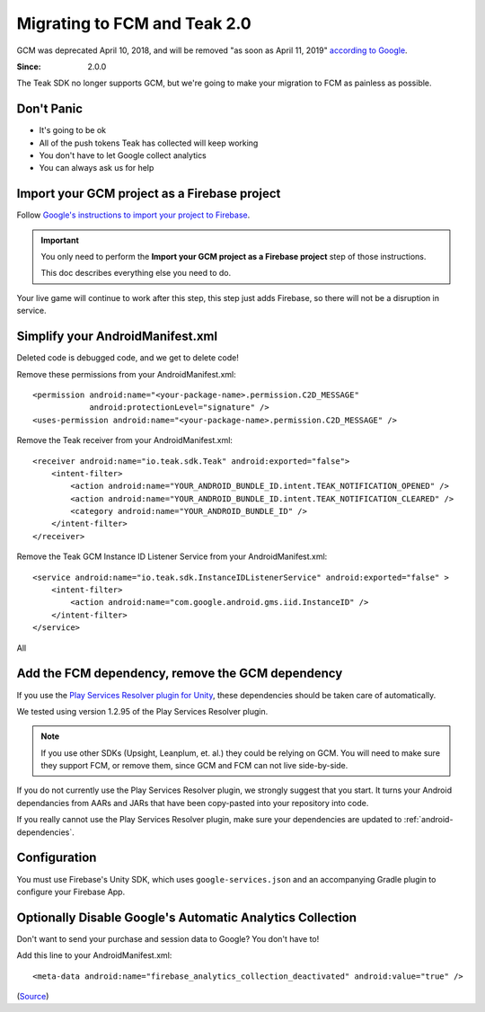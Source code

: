 .. highlight:: xml

.. _fcm-migration:

Migrating to FCM and Teak 2.0
=============================
GCM was deprecated April 10, 2018, and will be removed "as soon as April 11, 2019" `according to Google <https://developers.google.com/cloud-messaging/faq>`_.

:Since: 2.0.0

The Teak SDK no longer supports GCM, but we're going to make your migration to FCM as painless as possible.

Don't Panic
-----------
* It's going to be ok
* All of the push tokens Teak has collected will keep working
* You don't have to let Google collect analytics
* You can always ask us for help

Import your GCM project as a Firebase project
---------------------------------------------
Follow `Google's instructions to import your project to Firebase <https://developers.google.com/cloud-messaging/android/android-migrate-fcm#import-your-gcm-project-as-a-firebase-project>`_.

.. important:: You only need to perform the **Import your GCM project as a Firebase project** step of those instructions.

    This doc describes everything else you need to do.

Your live game will continue to work after this step, this step just adds Firebase, so there will not be a disruption in service.

Simplify your AndroidManifest.xml
---------------------------------
.. highlight:: xml

Deleted code is debugged code, and we get to delete code!

Remove these permissions from your AndroidManifest.xml::

    <permission android:name="<your-package-name>.permission.C2D_MESSAGE"
                android:protectionLevel="signature" />
    <uses-permission android:name="<your-package-name>.permission.C2D_MESSAGE" />

Remove the Teak receiver from your AndroidManifest.xml::

    <receiver android:name="io.teak.sdk.Teak" android:exported="false">
        <intent-filter>
            <action android:name="YOUR_ANDROID_BUNDLE_ID.intent.TEAK_NOTIFICATION_OPENED" />
            <action android:name="YOUR_ANDROID_BUNDLE_ID.intent.TEAK_NOTIFICATION_CLEARED" />
            <category android:name="YOUR_ANDROID_BUNDLE_ID" />
        </intent-filter>
    </receiver>

Remove the Teak GCM Instance ID Listener Service from your AndroidManifest.xml::

    <service android:name="io.teak.sdk.InstanceIDListenerService" android:exported="false" >
        <intent-filter>
            <action android:name="com.google.android.gms.iid.InstanceID" />
        </intent-filter>
    </service>

All


Add the FCM dependency, remove the GCM dependency
-------------------------------------------------
If you use the `Play Services Resolver plugin for Unity <https://github.com/googlesamples/unity-jar-resolver>`_, these dependencies should be taken care of automatically.

We tested using version 1.2.95 of the Play Services Resolver plugin.

.. note:: If you use other SDKs (Upsight, Leanplum, et. al.) they could be relying on GCM. You will need to make sure they support FCM, or remove them, since GCM and FCM can not live side-by-side.

If you do not currently use the Play Services Resolver plugin, we strongly suggest that you start. It turns your Android dependancies from AARs and JARs that have been copy-pasted into your repository into code.

If you really cannot use the Play Services Resolver plugin, make sure your dependencies are updated to :ref:`android-dependencies`.

Configuration
-------------
You must use Firebase's Unity SDK, which uses ``google-services.json`` and an accompanying Gradle plugin to configure your Firebase App.


Optionally Disable Google's Automatic Analytics Collection
----------------------------------------------------------
.. highlight:: xml

Don't want to send your purchase and session data to Google? You don't have to!

Add this line to your AndroidManifest.xml::

    <meta-data android:name="firebase_analytics_collection_deactivated" android:value="true" />

(`Source <https://firebase.google.com/support/guides/disable-analytics#permanently_deactivate_collection>`_)
